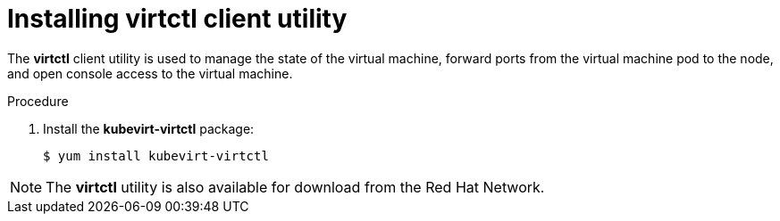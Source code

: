 // Module included in the following assemblies:
//
// * cnv_install/cnv_install.adoc

[[installing-virtctl-client]]
= Installing virtctl client utility

The *virtctl* client utility is used to manage the state of the virtual
machine, forward ports from the virtual machine pod to the node, and
open console access to the virtual machine.

.Procedure

. Install the *kubevirt-virtctl* package:
+
----
$ yum install kubevirt-virtctl
----

[NOTE]
====
The *virtctl* utility is also available for download from the Red Hat
Network.
====
